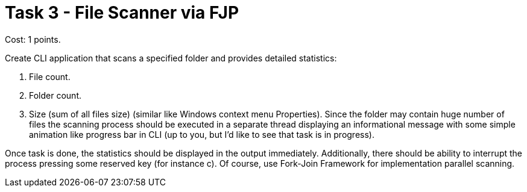 = Task 3 - File Scanner via FJP

Cost: 1 points.

Create CLI application that scans a specified folder and provides detailed statistics:

1. File count.
2. Folder count.
3. Size (sum of all files size) (similar like Windows context menu Properties). Since the folder may contain huge number of files the scanning process should be executed in a separate thread displaying an informational message with some simple animation like progress bar in CLI (up to you, but I'd like to see that task is in progress).

Once task is done, the statistics should be displayed in the output immediately. Additionally, there should be ability to interrupt the process pressing some reserved key (for instance c). Of course, use Fork-Join Framework for implementation parallel scanning.
